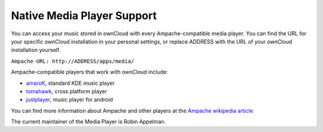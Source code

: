 Native Media Player Support
===========================

.. image:: images/mediaplayer.png

You can access your music stored in ownCloud with every
Ampache-compatible media player. You can find the URL for your specific
ownCloud installation in your personal settings, or replace ADDRESS with
the URL of your ownCloud installation yourself.

``Ampache-URL: http://ADDRESS/apps/media/``

Ampache-compatible players that work with ownCloud include:

-  `amaroK`_, standard KDE music player
-  `tomahawk`_, cross platform player
-  `justplayer`_, music player for android

You can find more information about Ampache and other players at the
`Ampache wikipedia article`_

The current maintainer of the Media Player is Robin Appelman.

.. _amaroK: http://amarok.kde.org/
.. _tomahawk: http://www.tomahawk-player.org/
.. _justplayer: http://justplayer-dev.blogspot.com/
.. _Ampache wikipedia article: http://en.wikipedia.org/wiki/Ampache
